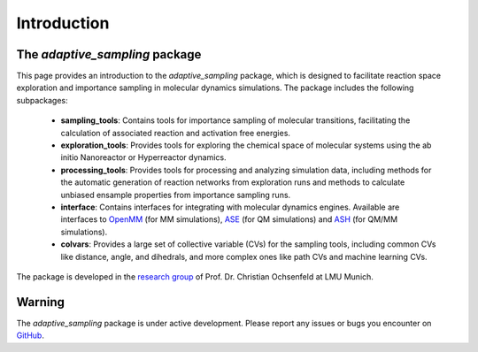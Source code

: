 Introduction
============

The `adaptive_sampling` package 
-------------------------------

This page provides an introduction to the `adaptive_sampling` package, which is designed to facilitate reaction space exploration and 
importance sampling in molecular dynamics simulations.
The package includes the following subpackages:

 * **sampling_tools**: Contains tools for importance sampling of molecular transitions, facilitating the calculation of associated reaction and activation free energies. 
 * **exploration_tools**: Provides tools for exploring the chemical space of molecular systems using the ab initio Nanoreactor or Hyperreactor dynamics. 
 * **processing_tools**: Provides tools for processing and analyzing simulation data, including methods for the automatic generation of reaction networks from exploration runs and methods to calculate unbiased ensample properties from importance sampling runs.
 * **interface**: Contains interfaces for integrating with molecular dynamics engines. Available are interfaces to `OpenMM <https://openmm.org/>`_ (for MM simulations), `ASE <https://wiki.fysik.dtu.dk/ase/>`_ (for QM simulations) and `ASH <https://ash.readthedocs.io/en/latest/>`_ (for QM/MM simulations).
 * **colvars**: Provides a large set of collective variable (CVs) for the sampling tools, including common CVs like distance, angle, and dihedrals, and more complex ones like path CVs and machine learning CVs.

The package is developed in the `research group <https://www.cup.lmu.de/pc/ochsenfeld/prof-ochsenfeld/>`_ of Prof. Dr. Christian Ochsenfeld at LMU Munich. 

Warning
-------

The `adaptive_sampling` package is under active development. Please report any issues or bugs you encounter on `GitHub <https://github.com/ochsenfeld-lab/adaptive_sampling>`_.
